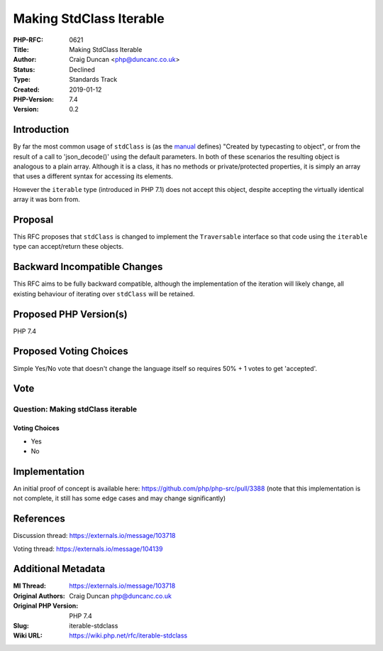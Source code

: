 Making StdClass Iterable
========================

:PHP-RFC: 0621
:Title: Making StdClass Iterable
:Author: Craig Duncan <php@duncanc.co.uk>
:Status: Declined
:Type: Standards Track
:Created: 2019-01-12
:PHP-Version: 7.4
:Version: 0.2

Introduction
------------

By far the most common usage of ``stdClass`` is (as the
`manual <http://php.net/manual/en/reserved.classes.php>`__ defines)
"Created by typecasting to object", or from the result of a call to
'json_decode()' using the default parameters. In both of these scenarios
the resulting object is analogous to a plain array. Although it is a
class, it has no methods or private/protected properties, it is simply
an array that uses a different syntax for accessing its elements.

However the ``iterable`` type (introduced in PHP 7.1) does not accept
this object, despite accepting the virtually identical array it was born
from.

Proposal
--------

This RFC proposes that ``stdClass`` is changed to implement the
``Traversable`` interface so that code using the ``iterable`` type can
accept/return these objects.

Backward Incompatible Changes
-----------------------------

This RFC aims to be fully backward compatible, although the
implementation of the iteration will likely change, all existing
behaviour of iterating over ``stdClass`` will be retained.

Proposed PHP Version(s)
-----------------------

PHP 7.4

Proposed Voting Choices
-----------------------

Simple Yes/No vote that doesn't change the language itself so requires
50% + 1 votes to get 'accepted'.

Vote
----

Question: Making stdClass iterable
~~~~~~~~~~~~~~~~~~~~~~~~~~~~~~~~~~

Voting Choices
^^^^^^^^^^^^^^

-  Yes
-  No

Implementation
--------------

An initial proof of concept is available here:
https://github.com/php/php-src/pull/3388 (note that this implementation
is not complete, it still has some edge cases and may change
significantly)

References
----------

Discussion thread: https://externals.io/message/103718

Voting thread: https://externals.io/message/104139

Additional Metadata
-------------------

:Ml Thread: https://externals.io/message/103718
:Original Authors: Craig Duncan php@duncanc.co.uk
:Original PHP Version: PHP 7.4
:Slug: iterable-stdclass
:Wiki URL: https://wiki.php.net/rfc/iterable-stdclass
